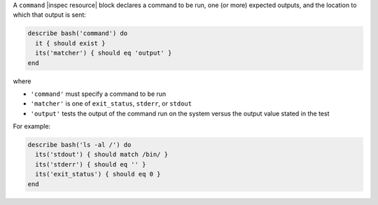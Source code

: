 .. The contents of this file may be included in multiple topics (using the includes directive).
.. The contents of this file should be modified in a way that preserves its ability to appear in multiple topics.

A ``command`` |inspec resource| block declares a command to be run, one (or more) expected outputs, and the location to which that output is sent:

.. code-block:: ruby

   describe bash('command') do
     it { should exist }
     its('matcher') { should eq 'output' }
   end

where

* ``'command'`` must specify a command to be run
* ``'matcher'`` is one of ``exit_status``, ``stderr``, or ``stdout``
* ``'output'`` tests the output of the command run on the system versus the output value stated in the test

For example:

.. code-block:: ruby

   describe bash('ls -al /') do
     its('stdout') { should match /bin/ }
     its('stderr') { should eq '' }
     its('exit_status') { should eq 0 }
   end
